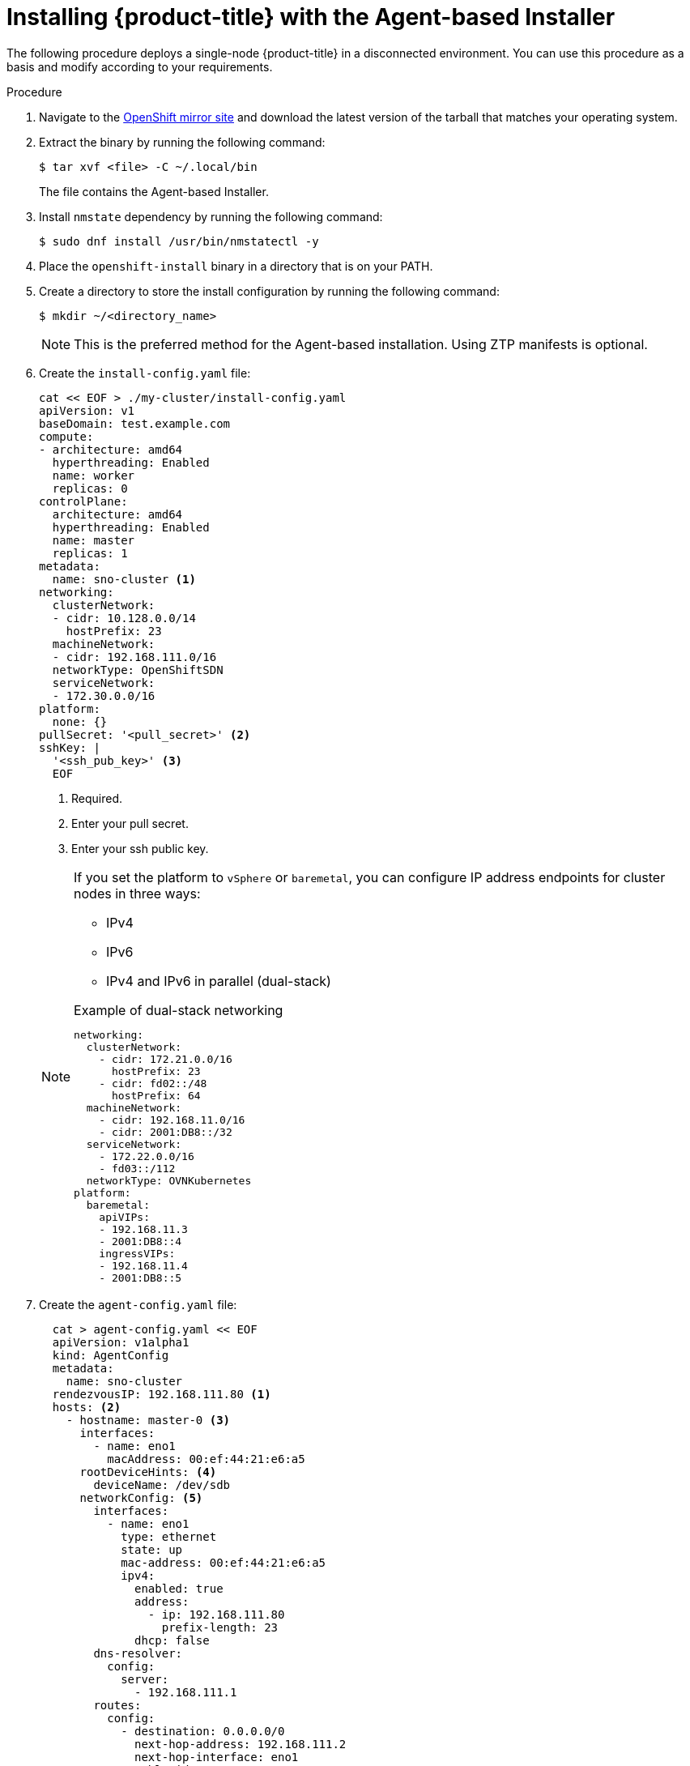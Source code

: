 // Module included in the following assemblies:
//
// * installing-with-agent/installing-with-agent.adoc

:_content-type: PROCEDURE
[id="installing-ocp-agent_{context}"]
= Installing {product-title} with the Agent-based Installer

The following procedure deploys a single-node {product-title} in a disconnected environment. You can use this procedure as a basis and modify according to your requirements.

.Procedure

. Navigate to the link:https://mirror.openshift.com/pub/openshift-v4/x86_64/clients/ocp/latest[OpenShift mirror site] and download the latest version of the tarball that matches your operating system.

. Extract the binary by running the following command:
+
[source,terminal]
----
$ tar xvf <file> -C ~/.local/bin
----
+
The file contains the Agent-based Installer.

. Install `nmstate` dependency by running the following command:
+
[source,terminal]
----
$ sudo dnf install /usr/bin/nmstatectl -y
----

. Place the `openshift-install` binary in a directory that is on your PATH.

. Create a directory to store the install configuration by running the following command:
+
[source,terminal]
----
$ mkdir ~/<directory_name>
----

+
[NOTE]
====
This is the preferred method for the Agent-based installation. Using ZTP manifests is optional.
====

. Create the `install-config.yaml` file:
+
[source,yaml]
----
cat << EOF > ./my-cluster/install-config.yaml
apiVersion: v1
baseDomain: test.example.com
compute:
- architecture: amd64
  hyperthreading: Enabled
  name: worker
  replicas: 0
controlPlane:
  architecture: amd64
  hyperthreading: Enabled
  name: master
  replicas: 1
metadata:
  name: sno-cluster <1>
networking:
  clusterNetwork:
  - cidr: 10.128.0.0/14
    hostPrefix: 23
  machineNetwork:
  - cidr: 192.168.111.0/16
  networkType: OpenShiftSDN
  serviceNetwork:
  - 172.30.0.0/16
platform:
  none: {}
pullSecret: '<pull_secret>' <2>
sshKey: |
  '<ssh_pub_key>' <3>
  EOF
----
+
<1> Required.
<2> Enter your pull secret.
<3> Enter your ssh public key.

+
[NOTE]
====
If you set the platform to `vSphere` or `baremetal`, you can configure IP address endpoints for cluster nodes in three ways:

* IPv4
* IPv6
* IPv4 and IPv6 in parallel (dual-stack)

.Example of dual-stack networking
[source,yaml]
----
networking:
  clusterNetwork:
    - cidr: 172.21.0.0/16
      hostPrefix: 23
    - cidr: fd02::/48
      hostPrefix: 64
  machineNetwork:
    - cidr: 192.168.11.0/16
    - cidr: 2001:DB8::/32
  serviceNetwork:
    - 172.22.0.0/16
    - fd03::/112
  networkType: OVNKubernetes
platform:
  baremetal:
    apiVIPs:
    - 192.168.11.3
    - 2001:DB8::4
    ingressVIPs:
    - 192.168.11.4
    - 2001:DB8::5
----
====

. Create the `agent-config.yaml` file:
+
[source,yaml]
----
  cat > agent-config.yaml << EOF
  apiVersion: v1alpha1
  kind: AgentConfig
  metadata:
    name: sno-cluster
  rendezvousIP: 192.168.111.80 <1>
  hosts: <2>
    - hostname: master-0 <3>
      interfaces:
        - name: eno1
          macAddress: 00:ef:44:21:e6:a5
      rootDeviceHints: <4>
        deviceName: /dev/sdb
      networkConfig: <5>
        interfaces:
          - name: eno1
            type: ethernet
            state: up
            mac-address: 00:ef:44:21:e6:a5
            ipv4:
              enabled: true
              address:
                - ip: 192.168.111.80
                  prefix-length: 23
              dhcp: false
        dns-resolver:
          config:
            server:
              - 192.168.111.1
        routes:
          config:
            - destination: 0.0.0.0/0
              next-hop-address: 192.168.111.2
              next-hop-interface: eno1
              table-id: 254
  EOF
----
+
<1> This IP address is used to determine which node performs the bootstrapping process as well as running the `assisted-service` component.
You must provide the rendezvous IP address when you do not specify at least one host's IP addresses in the `networkConfig` parameter. If this address is not provided, one IP address is selected from the provided hosts' `networkConfig`.
<2> Host configuration is optional. The number of hosts defined must not exceed the total number of hosts defined in the `install-config.yaml` file, which is the sum of the values of the `compute.replicas` and `controlPlane.replicas` parameters.
<3> The optional `hostname` parameter overrides the hostname obtained from either the Dynamic Host Configuration Protocol (DHCP) or a reverse DNS lookup. Each host must have a unique hostname supplied by one of these methods.
<4> The `rootDeviceHints` parameter enables provisioning of the Red Hat Enterprise Linux CoreOS (RHCOS) image to a particular device. It examines the devices in the order it discovers them, and compares the discovered values with the hint values. It uses the first discovered device that matches the hint value.
<5> Set this optional parameter to configure the network interface of a host in NMState format.

+
. Create the Agent image by running the following command:
+
[source,terminal]
----
$ openshift-install --dir <install_directory> agent create image
----
+
NOTE: Red Hat Enterprise Linux CoreOS (RHCOS) supports multipathing on the primary disk, allowing stronger resilience to hardware failure to achieve higher host availability. Multipathing is enabled by default in the `agent.iso` image, with a default `/etc/multipath.conf` configuration.

. Boot the `agent.x86_64.iso` image on the bare metal machines.

. Optional: To know when the bootstrap host (which is the rendezvous host) reboots, run the following command:

+
[source,terminal]
----
$ ./openshift-install --dir <install_directory> agent wait-for bootstrap-complete \ <1>
    --log-level=info <2>
----
<1> For `<install_directory>`, specify the path to the directory where the agent ISO was generated.
<2> To view different installation details, specify `warn`, `debug`, or `error` instead of `info`.

+
.Example output
[source,terminal]
----
...................................................................
...................................................................
INFO Bootstrap configMap status is complete
INFO cluster bootstrap is complete
----
+
The command succeeds when the Kubernetes API server signals that it has been bootstrapped on the control plane machines.

. To track the progress and verify sucessful installation, run the following command:
+
[source,terminal]
----
$ openshift-install --dir <install_directory> agent wait-for install-complete <1>
----
<1> For `<install_directory>`, specify the path to the directory where the agent ISO was generated.
+
.Example output
[source,terminal]
----
...................................................................
...................................................................
INFO Cluster is installed
INFO Install complete!
INFO To access the cluster as the system:admin user when using 'oc', run
INFO     export KUBECONFIG=/home/core/installer/auth/kubeconfig
INFO Access the OpenShift web-console here: https://console-openshift-console.apps.sno-cluster.test.example.com
----


[NOTE]
====
If you are using the optional method of ZTP manifests, you can configure IP address endpoints for cluster nodes through the `AgentClusterInstall.yaml` file in three ways:

* IPv4
* IPv6
* IPv4 and IPv6 in parallel (dual-stack)

.Example of dual-stack networking
[source,yaml]
----
apiVIP: 192.168.11.3
ingressVIP: 192.168.11.4
clusterDeploymentRef:
  name: mycluster
imageSetRef:
  name: openshift-4.12
networking:
  clusterNetwork:
  - cidr: 172.21.0.0/16
    hostPrefix: 23
  - cidr: fd02::/48
    hostPrefix: 64
  machineNetwork:
  - cidr: 192.168.11.0/16
  - cidr: 2001:DB8::/32
  serviceNetwork:
  - 172.22.0.0/16
  - fd03::/112
  networkType: OVNKubernetes
----
====
